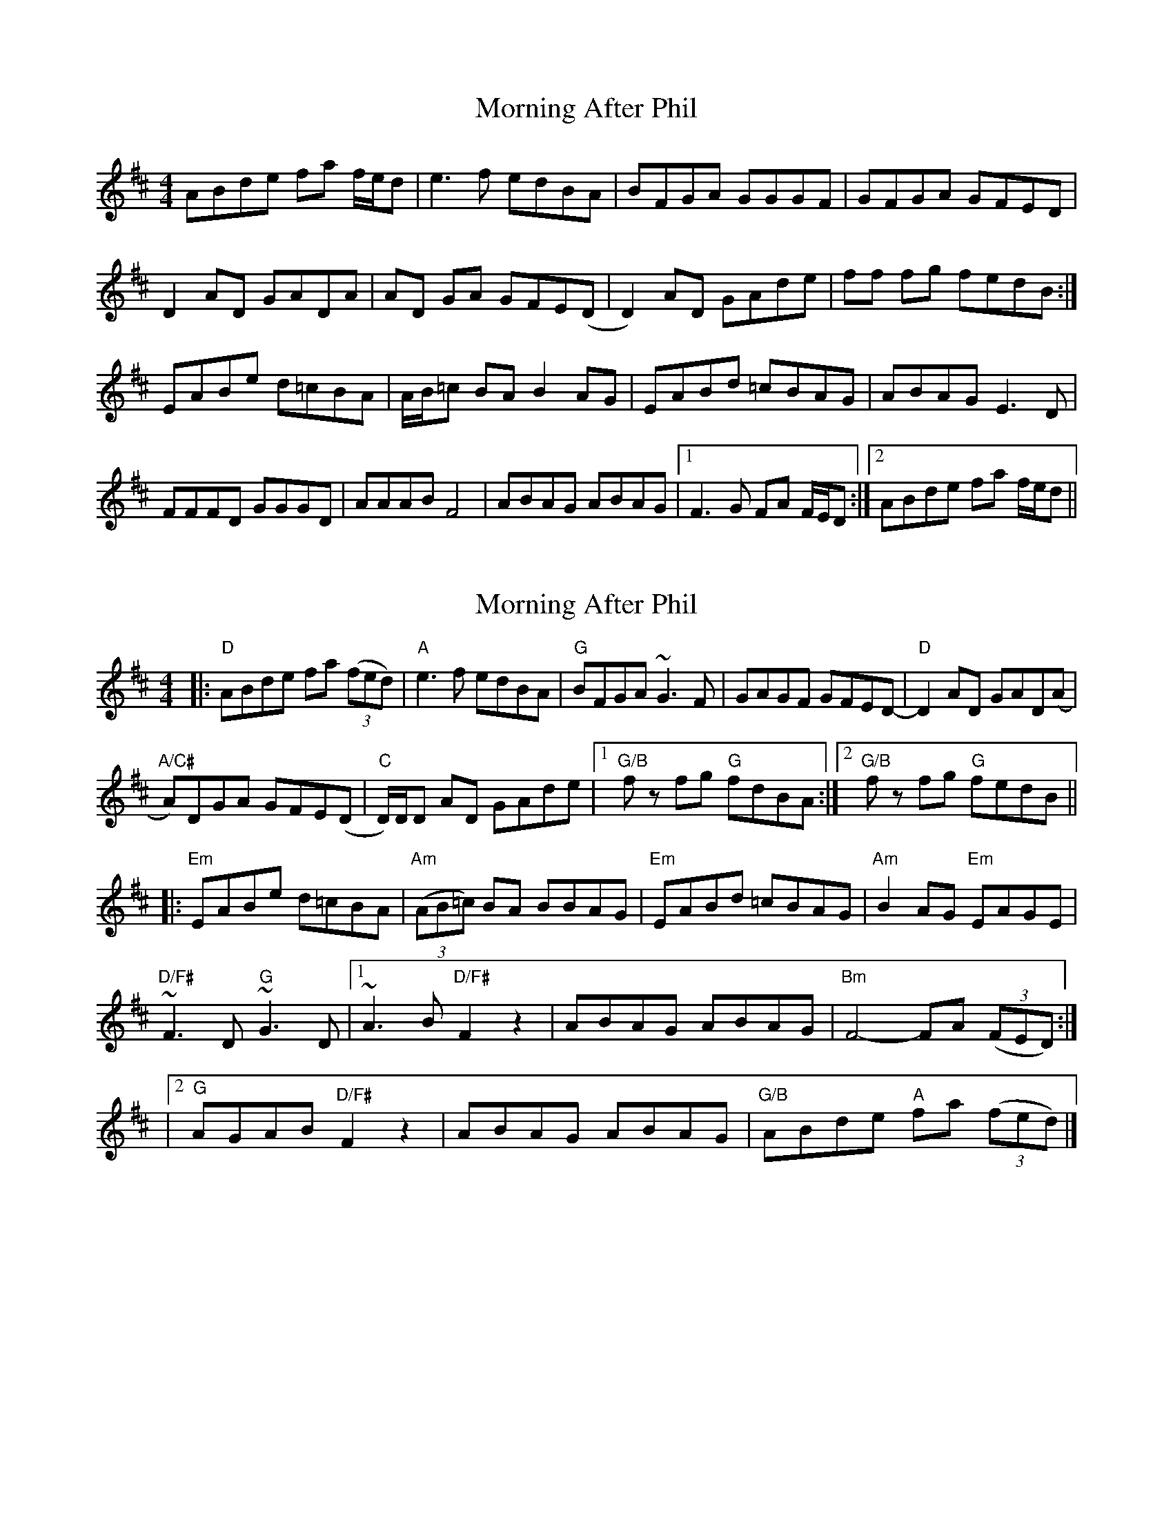 X: 1
T: Morning After Phil
Z: Rollmop
S: https://thesession.org/tunes/11797#setting11797
R: reel
M: 4/4
L: 1/8
K: Dmaj
ABde fa f/e/d|e3 f edBA|BFGA GGGF|GFGA GFED|
D2 AD GADA|AD GA GFE(D|D2) AD GAde|ff fg fedB:|
EABe d=cBA|A/B/=c BA B2 AG|EABd =cBAG|ABAG E3 D|
FFFD GGGD|AAAB F4|ABAG ABAG|1 F3 G FA F/E/D:|2 ABde fa f/e/d||
X: 2
T: Morning After Phil
Z: Christian_T
S: https://thesession.org/tunes/11797#setting26759
R: reel
M: 4/4
L: 1/8
K: Dmaj
|:"D" ABde fa (3(fed) |"A" e3 f edBA |"G" BFGA ~G3 F | GAGF GFED- |"D" D2 AD GAD(A |
"A/C#" A)DGA GFE(D |"C" D/)D/D AD GAde |1"G/B" f z fg "G" fdBA :|2"G/B" f z fg "G" fedB ||
|:"Em" EABe d=cBA |"Am" (3(AB=c) BA BBAG |"Em" EABd =cBAG |"Am" B2 AG "Em" EAGE |
"D/F#" ~F3 D"G" ~G3 D |1 ~A3 B"D/F#" F2 z2 | ABAG ABAG |"Bm" F4- FA (3(FED) :|
|2"^G" AGAB"D/F#" F2 z2 | ABAG ABAG |"G/B" ABde "A" fa (3(fed) |]
